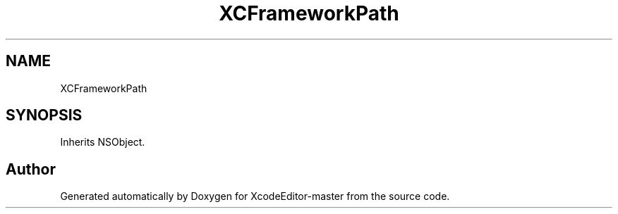.TH "XCFrameworkPath" 3 "Fri Mar 4 2022" "Version 1.1" "XcodeEditor-master" \" -*- nroff -*-
.ad l
.nh
.SH NAME
XCFrameworkPath
.SH SYNOPSIS
.br
.PP
.PP
Inherits NSObject\&.

.SH "Author"
.PP 
Generated automatically by Doxygen for XcodeEditor-master from the source code\&.
